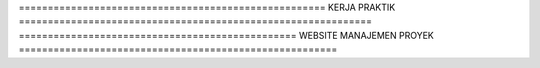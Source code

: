 ===================================================== KERJA PRAKTIK =============================================================
================================================ WEBSITE MANAJEMEN PROYEK =======================================================
